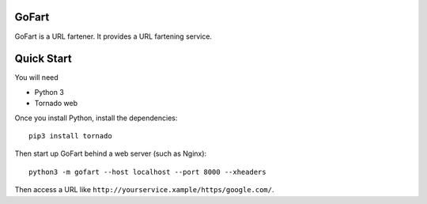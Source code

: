 GoFart
======

GoFart is a URL fartener. It provides a URL fartening service.


Quick Start
===========

You will need

* Python 3
* Tornado web

Once you install Python, install the dependencies::

    pip3 install tornado

Then start up GoFart behind a web server (such as Nginx)::

    python3 -m gofart --host localhost --port 8000 --xheaders

Then access a URL like ``http://yourservice.xample/https/google.com/``.
